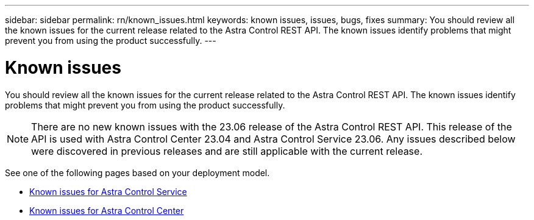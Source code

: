 ---
sidebar: sidebar
permalink: rn/known_issues.html
keywords: known issues, issues, bugs, fixes
summary: You should review all the known issues for the current release related to the Astra Control REST API. The known issues identify problems that might prevent you from using the product successfully.
---

= Known issues
:hardbreaks:
:nofooter:
:icons: font
:linkattrs:
:imagesdir: ./media/

[.lead]
You should review all the known issues for the current release related to the Astra Control REST API. The known issues identify problems that might prevent you from using the product successfully.

[NOTE]
There are no new known issues with the 23.06 release of the Astra Control REST API. This release of the API is used with Astra Control Center 23.04 and Astra Control Service 23.06. Any issues described below were discovered in previous releases and are still applicable with the current release.

See one of the following pages based on your deployment model.

* https://docs.netapp.com/us-en/astra-control-service/release-notes/known-issues.html[Known issues for Astra Control Service^]
* https://docs.netapp.com/us-en/astra-control-center-2304/release-notes/known-issues.html[Known issues for Astra Control Center^]
